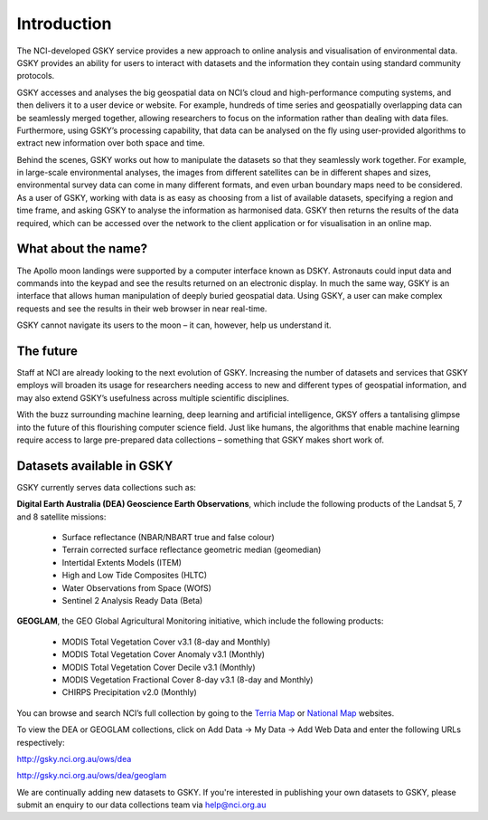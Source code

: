 Introduction
===============

The NCI-developed GSKY service provides a new approach to online analysis and visualisation of environmental data. GSKY provides an ability for users to interact with datasets and the information they contain using standard community protocols.

GSKY accesses and analyses the big geospatial data on NCI’s cloud and high-performance computing systems, and then delivers it to a user device or website. For example, hundreds of time series and geospatially overlapping data can be seamlessly merged together, allowing researchers to focus on the information rather than dealing with data files. Furthermore, using GSKY’s processing capability, that data can be analysed on the fly using user-provided algorithms to extract new information over both space and time.

Behind the scenes, GSKY works out how to manipulate the datasets so that they seamlessly work together. For example, in large-scale environmental analyses, the images from different satellites can be in different shapes and sizes, environmental survey data can come in many different formats, and even urban boundary maps need to be considered. As a user of GSKY, working with data is as easy as choosing from a list of available datasets, specifying a region and time frame, and asking GSKY to analyse the information as harmonised data. GSKY then returns the results of the data required, which can be accessed over the network to the client application or for visualisation in an online map.

What about the name?
~~~~~~~~~~~~~~~~~~~~~~~

The Apollo moon landings were supported by a computer interface known as DSKY. Astronauts could input data and commands into the keypad and see the results returned on an electronic display. In much the same way, GSKY is an interface that allows human manipulation of deeply buried geospatial data. Using GSKY, a user can make complex requests and see the results in their web browser in near real-time.

GSKY cannot navigate its users to the moon – it can, however, help us understand it.

The future 
~~~~~~~~~~~~~~~~~~~~~~~

Staff at NCI are already looking to the next evolution of GSKY. Increasing the number of datasets and services that GSKY employs will broaden its usage for researchers needing access to new and different types of geospatial information, and may also extend GSKY’s usefulness across multiple scientific disciplines.

With the buzz surrounding machine learning, deep learning and artificial intelligence, GKSY offers a tantalising glimpse into the future of this flourishing computer science field. Just like humans, the algorithms that enable machine learning require access to large pre-prepared data collections – something that GSKY makes short work of.

Datasets available in GSKY
~~~~~~~~~~~~~~~~~~~~~~~~~~~~
GSKY currently serves data collections such as:

**Digital Earth Australia (DEA) Geoscience Earth Observations**, which include the following products of the Landsat 5, 7 and 8 satellite missions:

  * Surface reflectance (NBAR/NBART true and false colour)
  * Terrain corrected surface reflectance geometric median (geomedian)
  * Intertidal Extents Models (ITEM)
  * High and Low Tide Composites (HLTC)
  * Water Observations from Space (WOfS)
  * Sentinel 2 Analysis Ready Data (Beta)

**GEOGLAM**, the GEO Global Agricultural Monitoring initiative, which include the following products:

  * MODIS Total Vegetation Cover v3.1 (8-day and Monthly)
  * MODIS Total Vegetation Cover Anomaly v3.1 (Monthly)
  * MODIS Total Vegetation Cover Decile v3.1 (Monthly)
  * MODIS Vegetation Fractional Cover 8-day v3.1 (8-day and Monthly)
  * CHIRPS Precipitation v2.0 (Monthly)


You can browse and search NCI’s full collection by going to the `Terria Map`_ or `National Map`_  websites.

.. _National Map: http://nationalmap.gov.au/
.. _Terria Map: https:map.terria.io

To view the DEA or GEOGLAM  collections, click on Add Data -> My Data -> Add Web Data and enter the following URLs respectively:

http://gsky.nci.org.au/ows/dea

http://gsky.nci.org.au/ows/dea/geoglam 
 
.. raw:: html

    <video controls src="../../_static/gsky_terria_mov.mp4" frameborder="0" allowfullscreen style="width: 100%; height: 140%;"></video>


We are continually adding new datasets to GSKY. If you're interested in publishing your own datasets to GSKY, please submit an enquiry to our data collections team via help@nci.org.au

